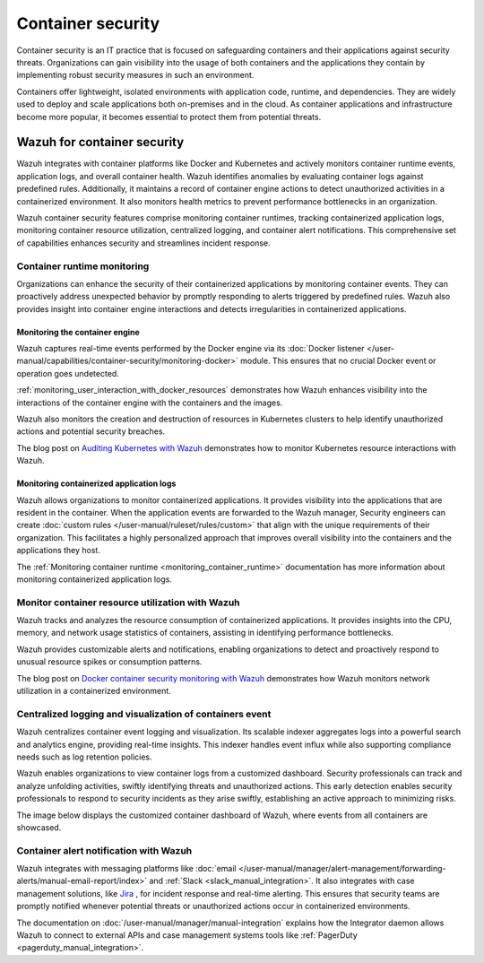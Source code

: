 .. Copyright (C) 2015, Wazuh, Inc.

.. meta::
   :description: Wazuh integrates with container platforms like Docker and Kubernetes. It actively monitors container runtime events, application logs, and overall container health. Learn more in this use case.
  
Container security
==================

Container security is an IT practice that is focused on safeguarding containers and their applications against security threats. Organizations can gain visibility into the usage of both containers and the applications they contain by implementing robust security measures in such an environment.

Containers offer lightweight, isolated environments with application code, runtime, and dependencies. They are widely used to deploy and scale applications both on-premises and in the cloud. As container applications and infrastructure become more popular, it becomes essential to protect them from potential threats. 

Wazuh for container security
----------------------------

Wazuh integrates with container platforms like Docker and Kubernetes and actively monitors container runtime events, application logs, and overall container health. Wazuh identifies anomalies by evaluating container logs against predefined rules. Additionally, it maintains a record of container engine actions to detect unauthorized activities in a containerized environment. It also monitors health metrics to prevent performance bottlenecks in an organization.

Wazuh container security features comprise monitoring container runtimes, tracking containerized application logs, monitoring container resource utilization, centralized logging, and container alert notifications. This comprehensive set of capabilities enhances security and streamlines incident response.

Container runtime monitoring
^^^^^^^^^^^^^^^^^^^^^^^^^^^^

Organizations can enhance the security of their containerized applications by monitoring container events. They can proactively address unexpected behavior by promptly responding to alerts triggered by predefined rules. Wazuh also provides insight into container engine interactions and detects irregularities in containerized applications. 

Monitoring the container engine 
~~~~~~~~~~~~~~~~~~~~~~~~~~~~~~~

Wazuh captures real-time events performed by the Docker engine via its :doc:`Docker listener </user-manual/capabilities/container-security/monitoring-docker>` module. This ensures that no crucial Docker event or operation goes undetected.

:ref:`monitoring_user_interaction_with_docker_resources` demonstrates how Wazuh enhances visibility into the interactions of the container engine with the containers and the images.

.. thumbnail:: /images/getting-started/use-cases/container-security/docker-container-interaction-alerts.png
   :title: Docker container user interaction alerts
   :alt: Docker container user interaction alerts
   :align: center
   :width: 80%

Wazuh also monitors the creation and destruction of resources in Kubernetes clusters to help identify unauthorized actions and potential security breaches.

The blog post on `Auditing Kubernetes with Wazuh <https://wazuh.com/blog/auditing-kubernetes-with-wazuh/>`__ demonstrates how to monitor Kubernetes resource interactions with Wazuh.

.. thumbnail:: /images/getting-started/use-cases/container-security/kubernetes-resource-interaction-alerts.png
   :title: Kubernetes resource interaction alerts
   :alt: Kubernetes resource interaction alerts
   :align: center
   :width: 80%

Monitoring containerized application logs
~~~~~~~~~~~~~~~~~~~~~~~~~~~~~~~~~~~~~~~~~

Wazuh allows organizations to monitor containerized applications. It provides visibility into the applications that are resident in the container. When the application events are forwarded to the Wazuh manager, Security engineers can create :doc:`custom rules </user-manual/ruleset/rules/custom>` that align with the unique requirements of their organization. This facilitates a highly personalized approach that improves overall visibility into the containers and the applications they host.

The :ref:`Monitoring container runtime <monitoring_container_runtime>` documentation has more information about monitoring containerized application logs.

.. thumbnail:: /images/getting-started/use-cases/container-security/monitoring-containerized-application-logs.png
   :title: Monitoring containerized application logs
   :alt: Monitoring containerized application logs
   :align: center
   :width: 80%

Monitor container resource utilization with Wazuh
^^^^^^^^^^^^^^^^^^^^^^^^^^^^^^^^^^^^^^^^^^^^^^^^^

Wazuh tracks and analyzes the resource consumption of containerized applications. It provides insights into the CPU, memory, and network usage statistics of containers, assisting in identifying performance bottlenecks.

Wazuh provides customizable alerts and notifications, enabling organizations to detect and proactively respond to unusual resource spikes or consumption patterns.

The blog post on `Docker container security monitoring with Wazuh <https://wazuh.com/blog/docker-container-security-monitoring-with-wazuh/>`__ demonstrates how Wazuh monitors network utilization in a containerized environment.

.. thumbnail:: /images/getting-started/use-cases/container-security/monitoring-network-utilization.png
   :title: Monitoring network utilization in a containerized environment
   :alt: Monitoring network utilization in a containerized environment
   :align: center
   :width: 80%

Centralized logging and visualization of containers event
^^^^^^^^^^^^^^^^^^^^^^^^^^^^^^^^^^^^^^^^^^^^^^^^^^^^^^^^^

Wazuh centralizes container event logging and visualization. Its scalable indexer aggregates logs into a powerful search and analytics engine, providing real-time insights. This indexer handles event influx while also supporting compliance needs such as log retention policies.

Wazuh enables organizations to view container logs from a customized dashboard. Security professionals can track and analyze unfolding activities, swiftly identifying threats and unauthorized actions. This early detection enables security professionals to respond to security incidents as they arise swiftly, establishing an active approach to minimizing risks.

The image below displays the customized container dashboard of Wazuh, where events from all containers are showcased.

.. thumbnail:: /images/getting-started/use-cases/container-security/customized-container-dashboard.png
   :title: Customized container dashboard
   :alt: Customized container dashboard
   :align: center
   :width: 80%

Container alert notification with Wazuh
^^^^^^^^^^^^^^^^^^^^^^^^^^^^^^^^^^^^^^^

Wazuh integrates with messaging platforms like :doc:`email </user-manual/manager/alert-management/forwarding-alerts/manual-email-report/index>` and :ref:`Slack <slack_manual_integration>`. It also integrates with case management solutions, like `Jira <https://wazuh.com/blog/how-to-integrate-external-software-using-integrator/>`__ , for incident response and real-time alerting. This ensures that security teams are promptly notified whenever potential threats or unauthorized actions occur in containerized environments.

The documentation on :doc:`/user-manual/manager/manual-integration` explains how the Integrator daemon allows Wazuh to connect to external APIs and case management systems tools like :ref:`PagerDuty <pagerduty_manual_integration>`.

.. thumbnail:: /images/getting-started/use-cases/container-security/connect-external-API.png
   :title: Connect to external APIs and case management systems
   :alt: Connect to external APIs and case management systems
   :align: center
   :width: 80%

